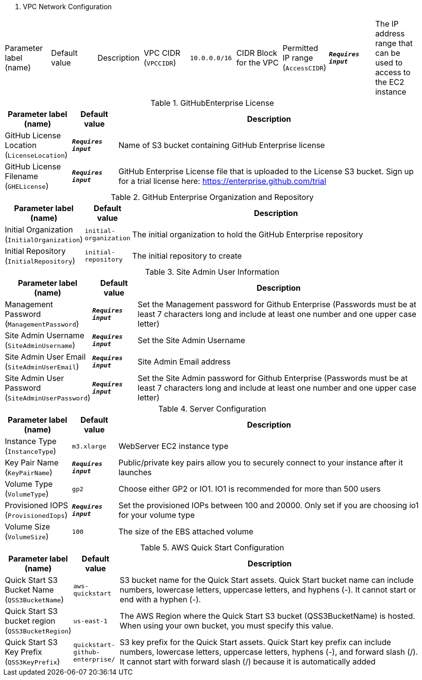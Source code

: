 
. VPC Network Configuration
[width="100%",cols="16%,11%,73%",options="header",]
|===
|Parameter label (name) |Default value|Description|VPC CIDR
(`VPCCIDR`)|`10.0.0.0/16`|CIDR Block for the VPC|Permitted IP range
(`AccessCIDR`)|`**__Requires input__**`|The IP address range that can be used to access to the EC2 instance
|===
.GitHubEnterprise License
[width="100%",cols="16%,11%,73%",options="header",]
|===
|Parameter label (name) |Default value|Description|GitHub License Location
(`LicenseLocation`)|`**__Requires input__**`|Name of S3 bucket containing GitHub Enterprise license|GitHub License Filename
(`GHELicense`)|`**__Requires input__**`|GitHub Enterprise License file that is uploaded to the License S3 bucket. Sign up for a trial license here: https://enterprise.github.com/trial
|===
.GitHub Enterprise Organization and Repository
[width="100%",cols="16%,11%,73%",options="header",]
|===
|Parameter label (name) |Default value|Description|Initial Organization
(`InitialOrganization`)|`initial-organization`|The initial organization to hold the GitHub Enterprise repository|Initial Repository
(`InitialRepository`)|`initial-repository`|The initial repository to create
|===
.Site Admin User Information
[width="100%",cols="16%,11%,73%",options="header",]
|===
|Parameter label (name) |Default value|Description|Management Password
(`ManagementPassword`)|`**__Requires input__**`|Set the Management password for Github Enterprise (Passwords must be at least 7 characters long and include at least one number and one upper case letter)|Site Admin Username
(`SiteAdminUsername`)|`**__Requires input__**`|Set the Site Admin Username|Site Admin User Email
(`SiteAdminUserEmail`)|`**__Requires input__**`|Site Admin Email address|Site Admin User Password
(`SiteAdminUserPassword`)|`**__Requires input__**`|Set the Site Admin password for Github Enterprise (Passwords must be at least 7 characters long and include at least one number and one upper case letter)
|===
.Server Configuration
[width="100%",cols="16%,11%,73%",options="header",]
|===
|Parameter label (name) |Default value|Description|Instance Type
(`InstanceType`)|`m3.xlarge`|WebServer EC2 instance type|Key Pair Name
(`KeyPairName`)|`**__Requires input__**`|Public/private key pairs allow you to securely connect to your instance after it launches|Volume Type
(`VolumeType`)|`gp2`|Choose either GP2 or IO1. IO1 is recommended for more than 500 users|Provisioned IOPS
(`ProvisionedIops`)|`**__Requires input__**`|Set the provisioned IOPs between 100 and 20000. Only set if you are choosing io1 for your volume type|Volume Size
(`VolumeSize`)|`100`|The size of the EBS attached volume
|===
.AWS Quick Start Configuration
[width="100%",cols="16%,11%,73%",options="header",]
|===
|Parameter label (name) |Default value|Description|Quick Start S3 Bucket Name
(`QSS3BucketName`)|`aws-quickstart`|S3 bucket name for the Quick Start assets. Quick Start bucket name can include numbers, lowercase letters, uppercase letters, and hyphens (-). It cannot start or end with a hyphen (-).|Quick Start S3 bucket region
(`QSS3BucketRegion`)|`us-east-1`|The AWS Region where the Quick Start S3 bucket (QSS3BucketName) is hosted. When using your own bucket, you must specify this value.|Quick Start S3 Key Prefix
(`QSS3KeyPrefix`)|`quickstart-github-enterprise/`|S3 key prefix for the Quick Start assets. Quick Start key prefix can include numbers, lowercase letters, uppercase letters, hyphens (-), and forward slash (/). It cannot start with forward slash (/) because it is automatically added
|===